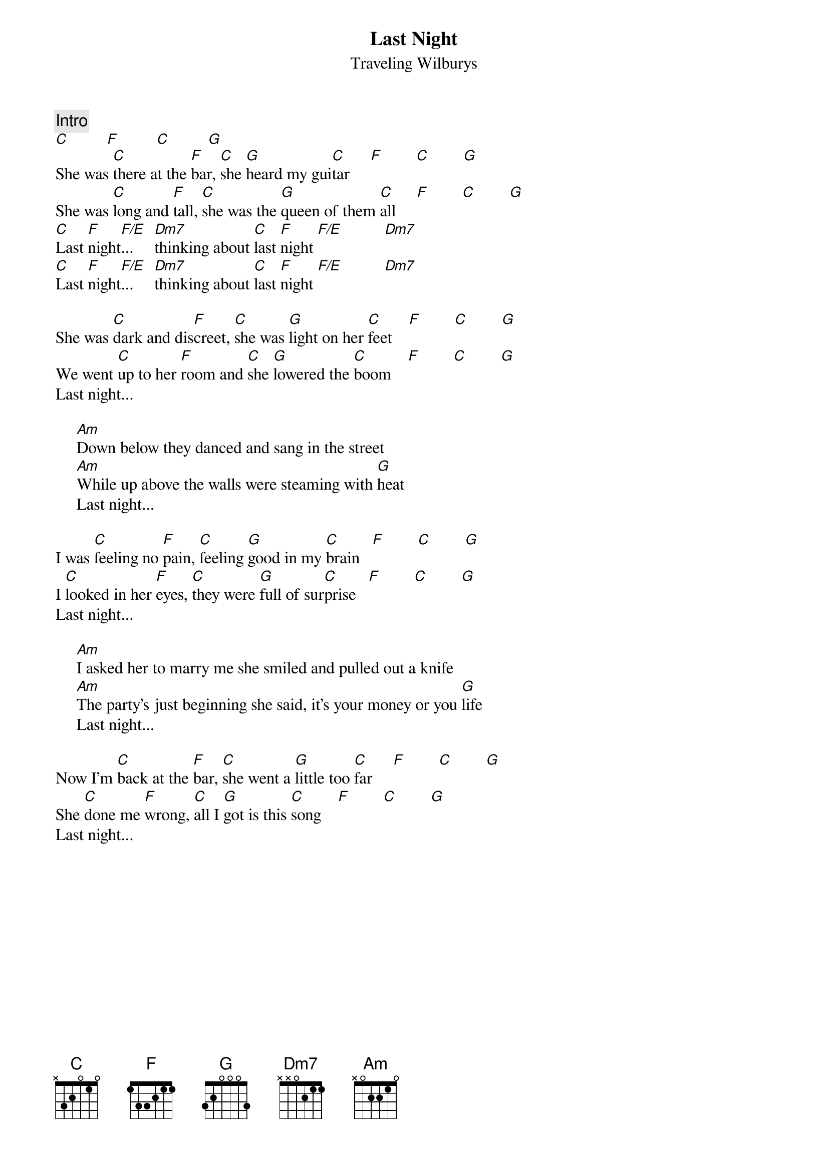 {title:Last Night}
{st:Traveling Wilburys}
{define: F/E 1 1 1 0 2 x x}
{c:Intro}
[C]         [F]         [C]         [G] 
She was [C]there at the [F]bar, [C]she [G]heard my gui[C]tar     [F]        [C]        [G] 
She was [C]long and [F]tall, [C]she was the [G]queen of them [C]all     [F]        [C]        [G] 
[C]Last [F]night[F/E]...     [Dm7]thinking about [C]last [F]night [F/E]          [Dm7]   
[C]Last [F]night[F/E]...     [Dm7]thinking about [C]last [F]night [F/E]          [Dm7]   

She was [C]dark and dis[F]creet, [C]she was [G]light on her [C]feet    [F]        [C]        [G] 
We went [C]up to her [F]room and [C]she [G]lowered the [C]boom    [F]        [C]        [G] 
Last night...

     [Am]Down below they danced and sang in the street
     [Am]While up above the walls were steaming with [G]heat
     Last night...

I was [C]feeling no [F]pain, [C]feeling [G]good in my [C]brain   [F]        [C]        [G] 
I [C]looked in her [F]eyes, [C]they were [G]full of sur[C]prise   [F]        [C]        [G] 
Last night...

     [Am]I asked her to marry me she smiled and pulled out a knife
     [Am]The party's just beginning she said, it's your money or you [G]life
     Last night...

Now I'm [C]back at the [F]bar, [C]she went a [G]little too [C]far     [F]        [C]        [G] 
She [C]done me [F]wrong, [C]all I [G]got is this [C]song    [F]        [C]        [G] 
Last night...
